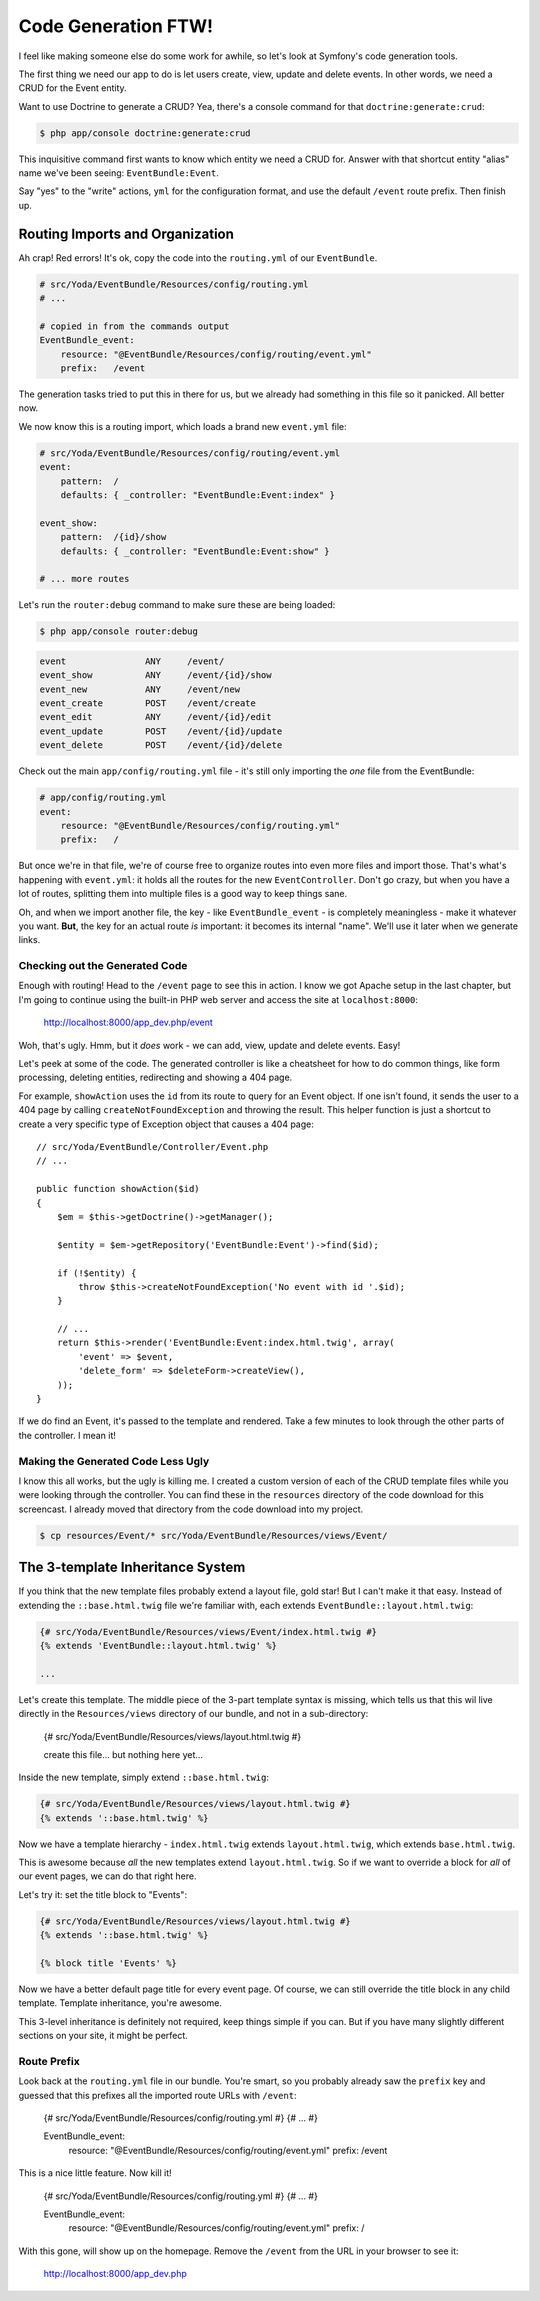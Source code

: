 Code Generation FTW!
====================

I feel like making someone else do some work for awhile, so let's look
at Symfony's code generation tools.

The first thing we need our app to do is let users create, view, update and
delete events. In other words, we need a CRUD for the Event entity.

Want to use Doctrine to generate a CRUD? Yea, there's a console command for
that ``doctrine:generate:crud``:

.. code-block:: bash

    $ php app/console doctrine:generate:crud

This inquisitive command first wants to know which entity we need a CRUD for.
Answer with that shortcut entity "alias" name we've been seeing: ``EventBundle:Event``.

Say "yes" to the "write" actions, ``yml`` for the configuration format, and
use the default ``/event`` route prefix. Then finish up.

Routing Imports and Organization
~~~~~~~~~~~~~~~~~~~~~~~~~~~~~~~~

Ah crap! Red errors! It's ok, copy the code into the ``routing.yml`` of our
``EventBundle``.

.. code-block:: yaml

    # src/Yoda/EventBundle/Resources/config/routing.yml
    # ...

    # copied in from the commands output
    EventBundle_event:
        resource: "@EventBundle/Resources/config/routing/event.yml"
        prefix:   /event

The generation tasks tried to put this in there for us, but we already had
something in this file so it panicked. All better now.

We now know this is a routing import, which loads a brand new ``event.yml``
file:

.. code-block:: yaml

    # src/Yoda/EventBundle/Resources/config/routing/event.yml
    event:
        pattern:  /
        defaults: { _controller: "EventBundle:Event:index" }

    event_show:
        pattern:  /{id}/show
        defaults: { _controller: "EventBundle:Event:show" }

    # ... more routes

Let's run the ``router:debug`` command to make sure these are being loaded:

.. code-block:: bash

    $ php app/console router:debug

.. code-block:: text

    event               ANY     /event/
    event_show          ANY     /event/{id}/show
    event_new           ANY     /event/new
    event_create        POST    /event/create
    event_edit          ANY     /event/{id}/edit
    event_update        POST    /event/{id}/update
    event_delete        POST    /event/{id}/delete

Check out the main ``app/config/routing.yml`` file - it's still only importing
the *one* file from the EventBundle:

.. code-block:: yaml

    # app/config/routing.yml
    event:
        resource: "@EventBundle/Resources/config/routing.yml"
        prefix:   /

But once we're in that file, we're of course free to organize routes into
even more files and import those. That's what's happening with ``event.yml``:
it holds all the routes for the new ``EventController``. Don't go crazy,
but when you have a lot of routes, splitting them into multiple files is
a good way to keep things sane.

Oh, and when we import another file, the key - like ``EventBundle_event`` -
is completely meaningless - make it whatever you want. **But**, the key for
an actual route *is* important: it becomes its internal "name". We'll use
it later when we generate links.

Checking out the Generated Code
-------------------------------

Enough with routing! Head to the ``/event`` page to see this in action. I
know we got Apache setup in the last chapter, but I'm going to continue using
the built-in PHP web server and access the site at ``localhost:8000``:

    http://localhost:8000/app_dev.php/event

Woh, that's ugly. Hmm, but it *does* work - we can add, view, update and
delete events. Easy!

Let's peek at some of the code. The generated controller is like a cheatsheet
for how to do common things, like form processing, deleting entities, redirecting
and showing a 404 page.

For example, ``showAction`` uses the ``id`` from its route to query for an
Event object. If one isn't found, it sends the user to a 404 page by calling
``createNotFoundException`` and throwing the result. This helper function
is just a shortcut to create a very specific type of Exception object that
causes a 404 page::

    // src/Yoda/EventBundle/Controller/Event.php
    // ...
    
    public function showAction($id)
    {
        $em = $this->getDoctrine()->getManager();
        
        $entity = $em->getRepository('EventBundle:Event')->find($id);

        if (!$entity) {
            throw $this->createNotFoundException('No event with id '.$id);
        }

        // ...
        return $this->render('EventBundle:Event:index.html.twig', array(
            'event' => $event,
            'delete_form' => $deleteForm->createView(),
        ));
    }

If we do find an Event, it's passed to the template and rendered. Take a
few minutes to look through the other parts of the controller. I mean it!

Making the Generated Code Less Ugly
-----------------------------------

I know this all works, but the ugly is killing me. I created a custom version
of each of the CRUD template files while you were looking through the controller.
You can find these in the ``resources`` directory of the code download for this
screencast. I already moved that directory from the code download into my project.

.. code-block:: bash

    $ cp resources/Event/* src/Yoda/EventBundle/Resources/views/Event/

The 3-template Inheritance System
~~~~~~~~~~~~~~~~~~~~~~~~~~~~~~~~~

If you think that the new template files probably extend a layout file, gold
star! But I can't make it that easy. Instead of extending the ``::base.html.twig``
file we're familiar with, each extends ``EventBundle::layout.html.twig``:

.. code-block:: html+jinja

    {# src/Yoda/EventBundle/Resources/views/Event/index.html.twig #}
    {% extends 'EventBundle::layout.html.twig' %}

    ...

Let's create this template. The middle piece of the 3-part template syntax
is missing, which tells us that this wil live directly in the ``Resources/views``
directory of our bundle, and not in a sub-directory:

    {# src/Yoda/EventBundle/Resources/views/layout.html.twig #}

    create this file... but nothing here yet...

Inside the new template, simply extend ``::base.html.twig``:

.. code-block:: jinja

    {# src/Yoda/EventBundle/Resources/views/layout.html.twig #}
    {% extends '::base.html.twig' %}

Now we have a template hierarchy - ``index.html.twig`` extends ``layout.html.twig``,
which extends ``base.html.twig``.

This is awesome because *all* the new templates extend ``layout.html.twig``.
So if we want to override a block for *all* of our event pages, we can do
that right here.

Let's try it: set the title block to "Events":

.. code-block:: jinja

    {# src/Yoda/EventBundle/Resources/views/layout.html.twig #}
    {% extends '::base.html.twig' %}
    
    {% block title 'Events' %}

Now we have a better default page title for every event page. Of course,
we can still override the title block in any child template. Template inheritance,
you're awesome.

This 3-level inheritance is definitely not required, keep things simple if
you can. But if you have many slightly different sections on your site, it
might be perfect.

Route Prefix
------------

Look back at the ``routing.yml`` file in our bundle. You're smart, so you
probably already saw the ``prefix`` key and guessed that this prefixes all
the imported route URLs with ``/event``:

    {# src/Yoda/EventBundle/Resources/config/routing.yml #}
    {# ... #}

    EventBundle_event:
        resource: "@EventBundle/Resources/config/routing/event.yml"
        prefix:   /event

This is a nice little feature. Now kill it!

    {# src/Yoda/EventBundle/Resources/config/routing.yml #}
    {# ... #}

    EventBundle_event:
        resource: "@EventBundle/Resources/config/routing/event.yml"
        prefix:   /

With this gone, will show up on the homepage. Remove the ``/event`` from
the URL in your browser to see it:

    http://localhost:8000/app_dev.php
